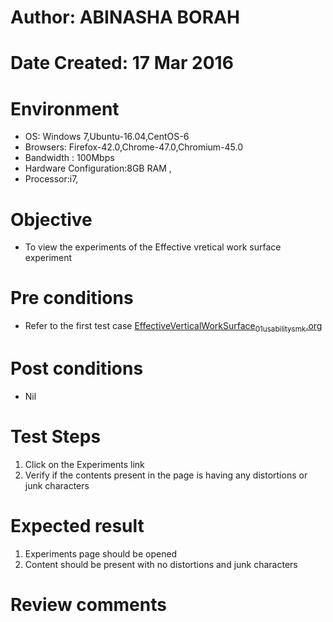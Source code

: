 * Author: ABINASHA BORAH
* Date Created: 17 Mar 2016
* Environment
  - OS: Windows 7,Ubuntu-16.04,CentOS-6
  - Browsers: Firefox-42.0,Chrome-47.0,Chromium-45.0
  - Bandwidth : 100Mbps
  - Hardware Configuration:8GB RAM , 
  - Processor:i7,

* Objective
  - To view the experiments of the Effective vretical work surface experiment

* Pre conditions
  -  Refer to the first test case [[https://github.com/Virtual-Labs/ergonomics-iitg/blob/master/test-cases/integration_test-cases/Effective%20Vertical%20Work%20Surface/EffectiveVerticalWorkSurface_01_usability_smk.org][EffectiveVerticalWorkSurface_01_usability_smk.org]]
* Post conditions
   - Nil
* Test Steps
  1. Click on the Experiments link
  2. Verify if the contents present in the page is having any distortions or junk characters

* Expected result
  1. Experiments page should be opened
  2. Content should be present with no distortions and junk characters	

* Review comments
